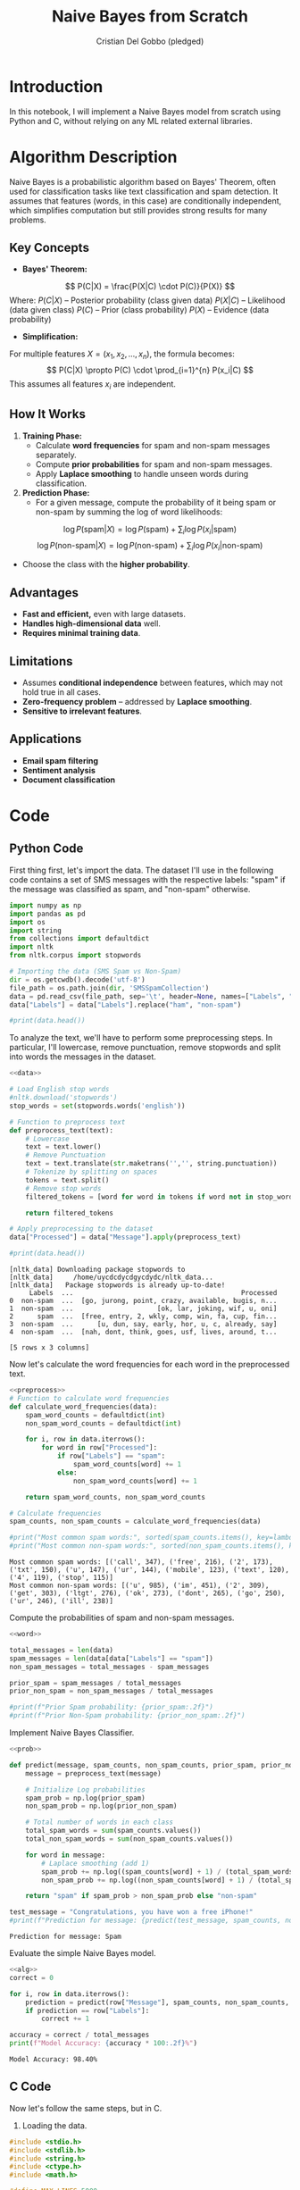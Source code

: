 #+TITLE: Naive Bayes from Scratch 
#+AUTHOR: Cristian Del Gobbo (pledged)
#+STARTUP: overview hideblocks indent
#+property: header-args:python :python python3 :session *Python* :results output :exports both :noweb yes :tangle yes:

* Introduction
In this notebook, I will implement a Naive Bayes model from scratch 
using Python and C, without relying on any ML related external libraries.
* Algorithm Description
Naive Bayes is a probabilistic algorithm based on Bayes' Theorem, 
often used for classification tasks like text classification and spam 
detection. It assumes that features (words, in this case) are conditionally 
independent, which simplifies computation but still provides strong results 
for many problems.

** Key Concepts
- *Bayes' Theorem:*
\[
P(C|X) = \frac{P(X|C) \cdot P(C)}{P(X)}
\]
Where:  
\( P(C|X) \) – Posterior probability (class given data)  
\( P(X|C) \) – Likelihood (data given class)  
\( P(C) \) – Prior (class probability)  
\( P(X) \) – Evidence (data probability)  

- *Simplification:*  
For multiple features \( X = (x_1, x_2, ..., x_n) \), the formula becomes:  
\[
P(C|X) \propto P(C) \cdot \prod_{i=1}^{n} P(x_i|C)
\]
This assumes all features \( x_i \) are independent.

** How It Works
1. *Training Phase:*
   - Calculate *word frequencies* for spam and non-spam messages separately.  
   - Compute *prior probabilities* for spam and non-spam messages.  
   - Apply *Laplace smoothing* to handle unseen words during classification.

2. *Prediction Phase:*  
   - For a given message, compute the probability of it being spam or non-spam by summing the log of word likelihoods:  
\[
\log P(\text{spam}|X) = \log P(\text{spam}) + \sum_{i} \log P(x_i|\text{spam})
\]  
\[
\log P(\text{non-spam}|X) = \log P(\text{non-spam}) + \sum_{i} \log P(x_i|\text{non-spam})
\]
   - Choose the class with the *higher probability*.

** Advantages
- *Fast and efficient,* even with large datasets.  
- *Handles high-dimensional data* well.  
- *Requires minimal training data*.
** Limitations
- Assumes *conditional independence* between features, which may not hold true in all cases.  
- *Zero-frequency problem* – addressed by *Laplace smoothing*.  
- *Sensitive to irrelevant features*.
** Applications
- *Email spam filtering*  
- *Sentiment analysis*  
- *Document classification*  
* Code
** Python Code
First thing first, let's import the data. The dataset I'll 
use in the following code contains a set of SMS messages
with the respective labels: "spam" if the message was classified
as spam, and "non-spam" otherwise.
#+name: data
#+begin_src python :python python3 :results output
  import numpy as np
  import pandas as pd
  import os
  import string
  from collections import defaultdict
  import nltk
  from nltk.corpus import stopwords

  # Importing the data (SMS Spam vs Non-Spam)
  dir = os.getcwdb().decode('utf-8')
  file_path = os.path.join(dir, 'SMSSpamCollection')
  data = pd.read_csv(file_path, sep='\t', header=None, names=["Labels", "Message"])
  data["Labels"] = data["Labels"].replace("ham", "non-spam")

  #print(data.head())
#+end_src

#+RESULTS: data

To analyze the text, we'll have to perform some preprocessing steps.
In particular, I'll lowercase, remove punctuation, remove stopwords 
and split into words the messages in the dataset.
#+name: preprocess
#+begin_src python :python python3 :results output
  <<data>>

  # Load English stop words
  #nltk.download('stopwords')
  stop_words = set(stopwords.words('english'))

  # Function to preprocess text
  def preprocess_text(text):
      # Lowercase
      text = text.lower()
      # Remove Punctuation
      text = text.translate(str.maketrans('','', string.punctuation))
      # Tokenize by splitting on spaces
      tokens = text.split()
      # Remove stop words
      filtered_tokens = [word for word in tokens if word not in stop_words]

      return filtered_tokens

  # Apply preprocessing to the dataset
  data["Processed"] = data["Message"].apply(preprocess_text)

  #print(data.head())
#+end_src

#+RESULTS: preprocess
#+begin_example
[nltk_data] Downloading package stopwords to
[nltk_data]     /home/uycdcdycdgycdydc/nltk_data...
[nltk_data]   Package stopwords is already up-to-date!
     Labels  ...                                          Processed
0  non-spam  ...  [go, jurong, point, crazy, available, bugis, n...
1  non-spam  ...                     [ok, lar, joking, wif, u, oni]
2      spam  ...  [free, entry, 2, wkly, comp, win, fa, cup, fin...
3  non-spam  ...      [u, dun, say, early, hor, u, c, already, say]
4  non-spam  ...  [nah, dont, think, goes, usf, lives, around, t...

[5 rows x 3 columns]
#+end_example

Now let's calculate the word frequencies for each word
in the preprocessed text.
#+name: word
#+begin_src python :python python3 :results output
  <<preprocess>>
  # Function to calculate word frequencies
  def calculate_word_frequencies(data):
      spam_word_counts = defaultdict(int)
      non_spam_word_counts = defaultdict(int)

      for i, row in data.iterrows():
          for word in row["Processed"]:
              if row["Labels"] == "spam":
                  spam_word_counts[word] += 1
              else:
                  non_spam_word_counts[word] += 1

      return spam_word_counts, non_spam_word_counts

  # Calculate frequencies
  spam_counts, non_spam_counts = calculate_word_frequencies(data)

  #print("Most common spam words:", sorted(spam_counts.items(), key=lambda x: x[1], reverse=True)[:10])
  #print("Most common non-spam words:", sorted(non_spam_counts.items(), key=lambda x: x[1], reverse=True)[:10])
#+end_src

#+RESULTS: word
: Most common spam words: [('call', 347), ('free', 216), ('2', 173), ('txt', 150), ('u', 147), ('ur', 144), ('mobile', 123), ('text', 120), ('4', 119), ('stop', 115)]
: Most common non-spam words: [('u', 985), ('im', 451), ('2', 309), ('get', 303), ('ltgt', 276), ('ok', 273), ('dont', 265), ('go', 250), ('ur', 246), ('ill', 238)]

Compute the probabilities of spam and non-spam messages.
#+name: prob
#+begin_src python :python python3 :results output
  <<word>>

  total_messages = len(data)
  spam_messages = len(data[data["Labels"] == "spam"])
  non_spam_messages = total_messages - spam_messages

  prior_spam = spam_messages / total_messages
  prior_non_spam = non_spam_messages / total_messages

  #print(f"Prior Spam probability: {prior_spam:.2f}")
  #print(f"Prior Non-Spam probability: {prior_non_spam:.2f}")
#+end_src

#+RESULTS: prob

Implement Naive Bayes Classifier.
#+name: alg
#+begin_src python :python python3 :results output
  <<prob>>

  def predict(message, spam_counts, non_spam_counts, prior_spam, prior_non_spam):
      message = preprocess_text(message)

      # Initialize Log probabilities
      spam_prob = np.log(prior_spam)
      non_spam_prob = np.log(prior_non_spam)

      # Total number of words in each class
      total_spam_words = sum(spam_counts.values())
      total_non_spam_words = sum(non_spam_counts.values())

      for word in message:
          # Laplace smoothing (add 1)
          spam_prob += np.log((spam_counts[word] + 1) / (total_spam_words + len(spam_counts)))
          non_spam_prob += np.log((non_spam_counts[word] + 1) / (total_spam_words + len(non_spam_counts)))

      return "spam" if spam_prob > non_spam_prob else "non-spam"

  test_message = "Congratulations, you have won a free iPhone!"
  #print(f"Prediction for message: {predict(test_message, spam_counts, non_spam_counts, prior_spam, prior_non_spam)}")
#+end_src

#+RESULTS: alg
: Prediction for message: Spam

Evaluate the simple Naive Bayes model.
#+name: eval
#+begin_src python :python python3 :results output
  <<alg>>
  correct = 0

  for i, row in data.iterrows():
      prediction = predict(row["Message"], spam_counts, non_spam_counts, prior_spam, prior_non_spam)
      if prediction == row["Labels"]:
          correct += 1

  accuracy = correct / total_messages
  print(f"Model Accuracy: {accuracy * 100:.2f}%")
#+end_src

#+RESULTS: eval
: Model Accuracy: 98.40%

** C Code
Now let's follow the same steps, but in C.
1) Loading the data.
#+name: data_load
#+begin_src C :results output :main no :noweb yes
  #include <stdio.h>
  #include <stdlib.h>
  #include <string.h>
  #include <ctype.h>
  #include <math.h>

  #define MAX_LINES 5000
  #define MAX_MESSAGE_LENGTH 1000

  typedef struct SMS{
    char label[10];
    char message[MAX_MESSAGE_LENGTH];
  } SMS;

  typedef struct WordCount{
    char word[50];
    int count;
  } WordCount;

  WordCount* spam_words;
  WordCount* non_spam_words;
  int spam_word_count = 0;
  int non_spam_word_count = 0;
  int spam_capacity = 10000;
  int non_spam_capacity = 10000;
  double prior_spam, prior_non_spam;

  // Name: load_data
  // Purpose: Load a text file.
  // Return: int, number of line 
  // Arguments: Filename, Struct to store data.
  int load_data(const char* filename, SMS* data){
    FILE* file = fopen(filename, "r");
    if(file == NULL){
      perror("Error opening file");
      return -1;
    }

    char line[MAX_MESSAGE_LENGTH + 20]; // extra space for label
    int count = 0;

    while(fgets(line, sizeof(line), file)){
      if(count >= MAX_LINES){
        printf("Exceeded maximum lines.\n");
        break;
      }
      char* label = strtok(line, "\t");
      char* message = strtok(NULL, "\n");

      if(label && message){
        strncpy(data[count].label, label, sizeof(data[count].label)-1);
        strncpy(data[count].message, message, sizeof(data[count].message)-1);
        data[count].label[sizeof(data[count].label) - 1] = '\0';
        data[count].message[sizeof(data[count].message) - 1] = '\0';
        count++;
      } else {
        printf("Skipping malformed line: %s\n", line);
      }
    }

    fclose(file);
    return count;
  }
#+end_src

#+RESULTS: data_load

2) Text Preprocessing.
#+name: text_pre
#+begin_src C :results output :main no :noweb yes
  <<data_load>>

    // Name: to_lowercase
    // Purpose: Convert string to lowercase.
    // Return: void
    // Arguments: String.
  void to_lowercase(char* str){
    for(; *str; str++)
      ,*str = tolower(*str);
    }

  // Name: remove_punctuation
  // Purpose: Remove punctuation from a string.
  // Return: void
  // Arguments: String.
  void remove_punctuation(char* str){
    char* src = str, *dst = str;
    while(*src){
      if(!ispunct((unsigned char)*src)){
        ,*dst++ = *src;
      }
      src++;
    }
    ,*dst = '\0';
  }

  // Name: is_stopword
  // Purpose: check if a word is a stopword.
  // Return: int
  // Arguments: Word (String).
  int is_stopword(const char* word){
    const char* stopwords[] = {"the", "to", "and", "i", "a", "is", "of", "in", "for", "on", "you", "it", "that"};
    int num_stopwords = sizeof(stopwords) / sizeof(stopwords[0]);
    for(int i = 0; i<num_stopwords; i++){
      if(strcmp(word, stopwords[i]) == 0)
        return 1;
    }
    return 0;
  }

  // Name: preprocess_message
  // Purpose: Apply all preprocesing functions.
  // Return: void
  // Arguments: message.
  void preprocess_message(char* message){
    to_lowercase(message);
    remove_punctuation(message);

    char temp[MAX_MESSAGE_LENGTH];
    strcpy(temp, message);

    char* word = strtok(temp, " ");
    message[0] = '\0';

    while(word){
      if(!is_stopword(word)){
        strcat(message, word);
        strcat(message, " ");
      }
      word = strtok(NULL, " ");
    }
  }
#+end_src

#+RESULTS: text_pre

3) Calculate Word Frequencies.
#+name: word_fre
#+begin_src C :results output :main no :noweb yes
  <<text_pre>>
    // Name: resize_array
    // Purpose: Resize array when needed.
    // Return: void
    // Arguments: wordcount, capacity.
  void resize_array(WordCount** counts, int* capacity){
    ,*capacity *= 2; // double the size
    ,*counts = realloc(*counts, (*capacity) * sizeof(WordCount));
    if(*counts == NULL){
      perror("Memory reallocation failed");
      exit(EXIT_FAILURE);
    }
    }

  // Name: update_word_count
  // Purpose: update word frequencies.
  // Return: void
  // Arguments: wordcount, size,capacity, word.
  void update_word_count(WordCount** counts, int* size, int* capacity, const char* word){
    for(int i = 0; i<*size; i++){
      if(strcmp((*counts)[i].word, word) == 0){
        (*counts)[i].count++;
        return;
      }
    }

    // Resize if capacity exceeded
    if(*size >= *capacity){
      resize_array(counts, capacity);
    }

    strcpy((*counts)[*size].word, word);
    (*counts)[*size].count = 1;
    (*size)++;
  }

  // Name: calculate_word_frequencies
  // Purpose: Count word frequencies.
  // Return: void
  // Arguments: SMS data, number of messages.
  void calculate_word_frequencies(SMS* data, int total_messages){
    // Allocate memory
    spam_words = malloc(spam_capacity * sizeof(WordCount));
    non_spam_words = malloc(non_spam_capacity * sizeof(WordCount));

    if(spam_words == NULL || non_spam_words == NULL){
      perror("Memory allocation failed");
      exit(EXIT_FAILURE);
    }

    for(int i = 0; i<total_messages; i++){
      char temp[MAX_MESSAGE_LENGTH];
      strcpy(temp, data[i].message);
      char* word = strtok(temp, " ");

      while(word){
        if(strcmp(data[i].label, "spam") == 0){
          update_word_count(&spam_words, &spam_word_count, &spam_capacity, word);
        } else {
          update_word_count(&non_spam_words, &non_spam_word_count, &non_spam_capacity, word);
        }
        word = strtok(NULL, " ");
      }
    }
  }
#+end_src

#+RESULTS: word_fre

4) Compute Prior Probabilities.
#+name: prob_n
#+begin_src C :results output :main no :noweb yes
  <<word_fre>>

    // Name: compute_prior_probabilities
    // Purpose: Compute prior probabilities.
    // Return: void
    // Arguments: data, total meassages.
  void compute_prior_probabilities(SMS* data, int total_messages){
    int spam_count = 0;

    for(int i = 0; i<total_messages; i++){
      if(strcmp(data[i].label, "spam") == 0)
        spam_count++;
    }

    prior_spam = (double)spam_count / total_messages;
    prior_non_spam = 1.0 - prior_spam;
    }
#+end_src

5) Naive Bayes Algorithm and predictions
#+name: naive
#+begin_src C :results output :main no :noweb yes
  <<prob_n>>

    // Name: predict
    // Purpose: Predict spam or non-spam messages.
    // Return: const char
    // Arguments: message.
  const char* predict(char* message){
    preprocess_message(message);

    double spam_prob = log(prior_spam);
    double non_spam_prob = log(prior_non_spam);

    char temp[MAX_MESSAGE_LENGTH];
    strcpy(temp, message);
    char* word = strtok(temp, " ");

    int total_spam = spam_word_count;
    int total_non_spam = non_spam_word_count;

    while(word){
      int spam_count = 1; // Laplace Smoothing
      int non_spam_count = 1;

      for(int i = 0; i<spam_word_count; i++){
        if(strcmp(spam_words[i].word, word) == 0){
          spam_count += spam_words[i].count;
          break;
        }
      }
      for(int i = 0; i<non_spam_word_count; i++){
        if(strcmp(non_spam_words[i].word, word) == 0){
          non_spam_count += non_spam_words[i].count;
          break;
        }
      }

      spam_prob += log((double)spam_count / (total_spam + spam_word_count));
      non_spam_prob += log((double)non_spam_count / (total_non_spam + non_spam_word_count));
      word = strtok(NULL, " ");
    }
    return (spam_prob > non_spam_prob) ? "spam" : "ham";
    } 

#+end_src

#+RESULTS: naive

6) Evaluation
#+name: evaluate
#+begin_src C :results output :main no :noweb yes
  <<naive>>

    // Name: evaluate
    // Purpose: Evaluate accuracy of the model.
    // Return: double
    // Arguments: SMS data, number of total messages.
  double evaluate(SMS* data, int total_messages){
    int correct = 0;

    for(int i = 0; i<total_messages; i++){
      const char* prediction = predict(data[i].message);
      if(strcmp(prediction, data[i].label) == 0)
        correct++;
    }
    return (double)correct / total_messages * 100;
    }


#+end_src

#+RESULTS: evaluate

7) Main function test
#+name: main
#+begin_src C :results output :noweb yes :tangle naive.c
  <<evaluate>>
  int main(){
    SMS data[MAX_LINES];

    // Load the data
    int total_messages = load_data("./SMSSpamCollection", data);
    if(total_messages == -1){
      return 1;
    }
    printf("Loaded %d messages\n", total_messages);

    // Preprocess and compute word frequencies
    calculate_word_frequencies(data, total_messages);
    compute_prior_probabilities(data, total_messages);

    // Evaluate the classifier
    double accuracy = evaluate(data, total_messages);
    printf("Model Accuracy: %.2f%%\n", accuracy);

    free(spam_words);
    free(non_spam_words);
    return 0;
    }

#+end_src

#+RESULTS: main
